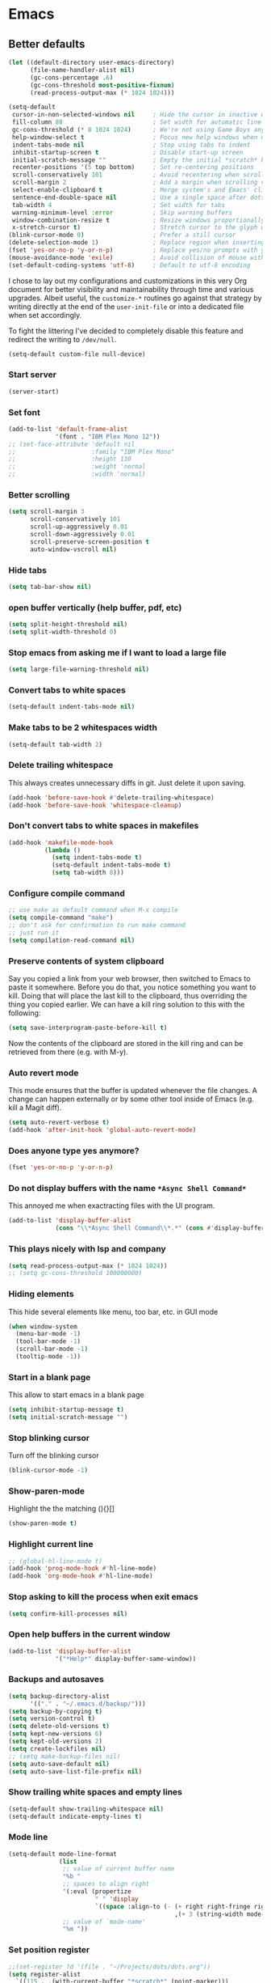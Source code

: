 * Emacs
:PROPERTIES:
:header-args: :tangle ~/.emacs.d/init.el
:END:

** Better defaults
#+begin_src emacs-lisp :tangle no
(let ((default-directory user-emacs-directory)
      (file-name-handler-alist nil)
      (gc-cons-percentage .6)
      (gc-cons-threshold most-positive-fixnum)
      (read-process-output-max (* 1024 1024)))
  
(setq-default
 cursor-in-non-selected-windows nil     ; Hide the cursor in inactive windows
 fill-column 80                         ; Set width for automatic line breaks
 gc-cons-threshold (* 8 1024 1024)      ; We're not using Game Boys anymore
 help-window-select t                   ; Focus new help windows when opened
 indent-tabs-mode nil                   ; Stop using tabs to indent
 inhibit-startup-screen t               ; Disable start-up screen
 initial-scratch-message ""             ; Empty the initial *scratch* buffer
 recenter-positions '(5 top bottom)     ; Set re-centering positions
 scroll-conservatively 101              ; Avoid recentering when scrolling far
 scroll-margin 2                        ; Add a margin when scrolling vertically
 select-enable-clipboard t              ; Merge system's and Emacs' clipboard
 sentence-end-double-space nil          ; Use a single space after dots
 tab-width 4                            ; Set width for tabs
 warning-minimum-level :error           ; Skip warning buffers
 window-combination-resize t            ; Resize windows proportionally
 x-stretch-cursor t)                    ; Stretch cursor to the glyph width
(blink-cursor-mode 0)                   ; Prefer a still cursor
(delete-selection-mode 1)               ; Replace region when inserting text
(fset 'yes-or-no-p 'y-or-n-p)           ; Replace yes/no prompts with y/n
(mouse-avoidance-mode 'exile)           ; Avoid collision of mouse with point
(set-default-coding-systems 'utf-8)     ; Default to utf-8 encoding
#+end_src

I chose to lay out my configurations and customizations in this very Org
document for better visibility and maintainability through time and various
upgrades. Albeit useful, the =customize-*= routines go against that strategy by
writing directly at the end of the =user-init-file= or into a dedicated file
when set accordingly.

To fight the littering I've decided to completely disable this feature and
redirect the writing to =/dev/null=.

#+BEGIN_SRC emacs-lisp :tangle no
(setq-default custom-file null-device)
#+END_SRC

*** Start server
#+begin_src emacs-lisp
(server-start)
#+end_src
*** Set font
#+begin_src emacs-lisp
(add-to-list 'default-frame-alist
             '(font . "IBM Plex Mono 12"))
;; (set-face-attribute 'default nil
;;                     :family "IBM Plex Mono"
;;                     :height 130
;;                     :weight 'normal
;;                     :width 'normal)
#+end_src

*** Better scrolling
#+begin_src emacs-lisp
(setq scroll-margin 3
      scroll-conservatively 101
      scroll-up-aggressively 0.01
      scroll-down-aggressively 0.01
      scroll-preserve-screen-position t
      auto-window-vscroll nil)
#+end_src

*** Hide tabs
#+begin_src emacs-lisp
(setq tab-bar-show nil)
#+end_src

*** open buffer vertically (help buffer, pdf, etc)
#+begin_src emacs-lisp
(setq split-height-threshold nil)
(setq split-width-threshold 0)
#+end_src

*** Stop emacs from asking me if I want to load a large file
#+begin_src emacs-lisp
(setq large-file-warning-threshold nil)
#+end_src

*** Convert tabs to white spaces
#+begin_src emacs-lisp
(setq-default indent-tabs-mode nil)
#+end_src
*** Make tabs to be 2 whitespaces width
#+begin_src emacs-lisp
(setq-default tab-width 2)
#+end_src

*** Delete trailing whitespace
This always creates unnecessary diffs in git. Just delete it upon saving.

#+begin_src emacs-lisp
(add-hook 'before-save-hook #'delete-trailing-whitespace)
(add-hook 'before-save-hook 'whitespace-cleanup)
#+end_src

*** Don't convert tabs to white spaces in makefiles
#+begin_src emacs-lisp
(add-hook 'makefile-mode-hook
          (lambda ()
            (setq indent-tabs-mode t)
            (setq-default indent-tabs-mode t)
            (setq tab-width 8)))
#+end_src
*** Configure compile command
#+begin_src emacs-lisp
;; use make as default command when M-x compile
(setq compile-command "make")
;; don't ask for confirmation to run make command
;; just run it
(setq compilation-read-command nil)
#+end_src

*** Preserve contents of system clipboard
Say you copied a link from your web browser, then switched to
Emacs to paste it somewhere. Before you do that, you notice
something you want to kill. Doing that will place the last kill to
the clipboard, thus overriding the thing you copied earlier. We
can have a kill ring solution to this with the following:

#+begin_src emacs-lisp
(setq save-interprogram-paste-before-kill t)
#+end_src

Now the contents of the clipboard are stored in the kill ring and can
be retrieved from there (e.g. with M-y).

*** Auto revert mode
This mode ensures that the buffer is updated whenever the file
changes. A change can happen externally or by some other tool
inside of Emacs (e.g. kill a Magit diff).

#+begin_src emacs-lisp
(setq auto-revert-verbose t)
(add-hook 'after-init-hook 'global-auto-revert-mode)
#+end_src

*** Does anyone type yes anymore?
#+begin_src emacs-lisp
(fset 'yes-or-no-p 'y-or-n-p)
#+end_src

*** Do not display buffers with the name ~*Async Shell Command*~
This annoyed me when exactracting files with the UI program.
#+begin_src emacs-lisp
(add-to-list 'display-buffer-alist
             (cons "\\*Async Shell Command\\*.*" (cons #'display-buffer-no-window nil)))
#+end_src

*** This plays nicely with lsp and company
#+begin_src emacs-lisp
(setq read-process-output-max (* 1024 1024))
;; (setq gc-cons-threshold 100000000)
#+end_src

*** Hiding elements
This hide several elements like menu, too bar, etc.
in GUI mode
#+begin_src emacs-lisp
(when window-system
  (menu-bar-mode -1)
  (tool-bar-mode -1)
  (scroll-bar-mode -1)
  (tooltip-mode -1))
#+end_src

*** Start in a blank page
This allow to start emacs in a blank page
#+begin_src emacs-lisp
(setq inhibit-startup-message t)
(setq initial-scratch-message "")
#+end_src

*** Stop blinking cursor
Turn off the blinking cursor
#+begin_src emacs-lisp
(blink-cursor-mode -1)
#+end_src

*** Show-paren-mode
Highlight the the matching (){}[]
#+begin_src emacs-lisp
(show-paren-mode t)
#+end_src

*** Highlight current line
#+begin_src emacs-lisp
;; (global-hl-line-mode t)
(add-hook 'prog-mode-hook #'hl-line-mode)
(add-hook 'org-mode-hook #'hl-line-mode)
#+end_src

*** Stop asking to kill the process when exit emacs
#+begin_src emacs-lisp
(setq confirm-kill-processes nil)
#+end_src

*** Open help buffers in the current window
#+begin_src emacs-lisp
(add-to-list 'display-buffer-alist
             '("*Help*" display-buffer-same-window))
#+end_src

*** Backups and autosaves
#+begin_src emacs-lisp
(setq backup-directory-alist
      '(("." . "~/.emacs.d/backup/")))
(setq backup-by-copying t)
(setq version-control t)
(setq delete-old-versions t)
(setq kept-new-versions 6)
(setq kept-old-versions 2)
(setq create-lockfiles nil)
;; (setq make-backup-files nil)
(setq auto-save-default nil)
(setq auto-save-list-file-prefix nil)
#+end_src

*** Show trailing white spaces and empty lines
#+begin_src emacs-lisp
(setq-default show-trailing-whitespace nil)
(setq-default indicate-empty-lines t)
#+end_src

*** Mode line
#+begin_src emacs-lisp :tangle no
(setq-default mode-line-format
              (list
               ;; value of current buffer name
               "%b "
               ;; spaces to align right
               '(:eval (propertize
                        " " 'display
                        `((space :align-to (- (+ right right-fringe right-margin)
                                              ,(+ 3 (string-width mode-name)))))))
               ;; value of `mode-name'
               "%m "))
#+end_src

*** Set position register
#+begin_src emacs-lisp
;;(set-register ?d '(file . "~/Projects/dots/dots.org"))
(setq register-alist
  `((115 . ,(with-current-buffer "*scratch*" (point-marker)))
    (109 . ,(with-current-buffer "*Messages*" (point-marker)))
    (114 file . "~/.emacs.d/notes")
    (100 file . "~/Projects/dots/dots.org")))
#+end_src

*** Prettify Symbols
#+begin_src emacs-lisp
(global-prettify-symbols-mode 1)
(defun add-pretty-lambda ()
  "Make some word or string show as pretty Unicode symbols.  See https://unicodelookup.com for more."
  (setq prettify-symbols-alist
        '(
          ("lambda" . 955)
          ("delta" . 120517)
          ("epsilon" . 120518)
          ("->" . 8594)
          ("<=" . 8804)
          (">=" . 8805)
          )))
(add-hook 'prog-mode-hook 'add-pretty-lambda)
(add-hook 'org-mode-hook 'add-pretty-lambda)
#+end_src

*** Set env variables
#+begin_src emacs-lisp
(setq myHome (getenv "HOME"))
(setenv "LD_LIBRARY_PATH" (format "%s/bin/gcc-10.2.0/lib;%s/bin/gcc-10.2.0/lib64" myHome myHome))
;;(setenv "LD_LIBRARY_PATH" (format "%s/bin/clang/lib" myHome))
#+end_src

** Packages
*** straight.el
#+begin_src emacs-lisp
(defvar bootstrap-version)
;;(setq straight-repository-branch "develop")
(let ((bootstrap-file
       (expand-file-name "straight/repos/straight.el/bootstrap.el" user-emacs-directory))
      (bootstrap-version 5))
  (unless (file-exists-p bootstrap-file)
    (with-current-buffer
        (url-retrieve-synchronously
         "https://raw.githubusercontent.com/raxod502/straight.el/develop/install.el"
         'silent 'inhibit-cookies)
      (goto-char (point-max))
      (eval-print-last-sexp)))
  (load bootstrap-file nil 'nomessage))

(setq straight-use-package-by-default t)
#+end_src

*** use-package
#+begin_src emacs-lisp
(straight-use-package 'use-package)
;;(setq use-package-verbose t)
#+end_src

*** exec-path-from-shell
#+begin_src emacs-lisp
(use-package exec-path-from-shell
  :config
  (exec-path-from-shell-copy-env "LD_LIBRARY_PATH")
  (when (daemonp)
  (exec-path-from-shell-initialize)))
#+end_src

*** all-the-icons
#+begin_src emacs-lisp
(use-package all-the-icons)
#+end_src

*** doom-modeline
#+begin_src emacs-lisp
(use-package doom-modeline
  :hook (after-init . doom-modeline-mode)
  :custom
  (doom-modeline-modal-icon nil)
  (doom-modeline-lsp t)
  (doom-modeline-buffer-state-icon t)
  (doom-modeline-major-mode-icon nil)
  (doom-modeline-buffer-file-name-style 'file-name)
  ;; Whether display buffer encoding.
  (doom-modeline-buffer-encoding nil)
  (doom-modeline-icon (display-graphic-p)))
#+end_src

*** doom themes
#+begin_src emacs-lisp
(use-package doom-themes
  :custom
  (doom-themes-enable-bold t)    ; if nil, bold is universally disabled
  (doom-themes-enable-italic t)  ; if nil, italics is universally disabled
  (doom-themes-treemacs-theme "doom-colors") ; use the colorful treemacs theme
  :config
  ;; Load the theme (doom-one, doom-molokai, etc); keep in mind that each theme
  ;; may have their own settings.
  (load-theme 'doom-one t)
  ;; (load-theme 'doom-solarized-dark t)

  ;; Enable flashing mode-line on errors
  (doom-themes-visual-bell-config)

  ;; or for treemacs users
  (doom-themes-treemacs-config)

  ;; Corrects (and improves) org-mode's native fontification.
  (doom-themes-org-config))
#+end_src

*** general.el
#+begin_src emacs-lisp
(use-package general
  :config
  (general-evil-setup))
#+end_src

*** org-mode
#+begin_src emacs-lisp
(use-package org
  :custom
  (org-startup-folded t)
  ;; (org-hide-emphasis-markers t)
  (org-agenda-files '("~/org/tasks.org"))
  ;; to be able to use #+attr_org: :width
  (org-image-actual-width nil)
  (org-startup-with-inline-images t)
  ;; inline latex like $y=mx+c$ will appear in a different colour in
  ;; an org-mode file to help it stand out
  (org-highlight-latex-and-related '(latex))
  (org-ellipsis "…")
  ;; syntax highlight
  (org-src-fontify-natively t)
  (org-src-tab-acts-natively t)
  (org-src-window-setup 'current-window)
  (org-edit-src-content-indentation 0)
  (org-src-preserve-indentation nil)
  (org-imenu-depth 7)
  ;; Don't ask for confirm when evaluating a source block
  (org-confirm-babel-evaluate nil)
  ;; RETURN will follow links in org-mode files
  (org-return-follows-link  t)

  :config
  ;; Font size control of LateX previews in Org files
  (setq org-format-latex-options (plist-put org-format-latex-options :scale 1.5))

  ;; https://emacs.stackexchange.com/questions/29902/more-detailed-description-of-how-to-set-up-org-file-apps-for-orgmode-9-0
  ;; how to open attach files in an org file
  (setq org-file-apps
        '(("\\.docx\\'" . default)
          ("\\.mm\\'" . default)
          ("\\.pdf::\\([0-9]+\\)?\\'" . "zathura %s -P %1")
          ("\\.x?html?\\'" . default)
          ("\\.pdf\\'" . "zathura \"%s\"")
          (auto-mode . emacs)))
  ;; open org-links with a specific program.
  ;; in this case open pdf files with zathura
  ;; (add-hook 'org-mode-hook
  ;;           '(lambda ()
  ;;              (setq org-file-apps
  ;;                    '((auto-mode . emacs)
  ;;                      ("\\.pdf::\\([0-9]+\\)?\\'" . "zathura %s -P %1")
  ;;                      ("\\.pdf\\'" . "zathura %s")
  ;;                      (directory . emacs)))))

  (add-hook 'org-mode-hook (lambda () (setq fill-column 80)))
  ;; This break the line but only when editing
  (add-hook 'org-mode-hook 'auto-fill-mode)
  ;; Visualy break the line of the frame size
  (add-hook 'org-mode-hook 'visual-line-mode)

  ;; puts the cursor in the right position
  ;; when hitting enter
  (add-hook 'org-mode-hook 'org-indent-mode)
  (add-hook 'org-babel-after-execute-hook 'org-redisplay-inline-images)
  (org-babel-do-load-languages
   'org-babel-load-languages
   '((dot . t)
     (js . t)
     (latex . t)
     (calc . t)
     (shell . t)
     (sql . t)
     (lisp . t)
     (C . t)
     (python . t)
     (emacs-lisp . t)))
  :general
  (:states '(normal insert emacs)
           :keymaps 'org-mode-map
           "M-l" 'org-metaright
           "M-h" 'org-metaleft)
  (:prefix ","
           :states 'normal
           :keymaps 'org-mode-map
           "t" 'ram/org-set-tags
           "n" 'org-toggle-narrow-to-subtree))
#+end_src

#+RESULTS:

*** evil
#+begin_src emacs-lisp
(use-package evil
  :hook (after-init . evil-mode)
  :custom
  (evil-undo-system 'undo-redo)
  ;; change the color of the cursor
  (evil-normal-state-cursor '("gray" box))
  (evil-visual-state-cursor '("orange" box))
  (evil-insert-state-cursor '("dodger blue" bar))
  (evil-replace-state-cursor '("red" bar))
  ;; use emacs bindings in insert-mode
  (evil-disable-insert-state-bindings t)
  (evil-want-keybinding nil)
  :config
  (evil-set-initial-state 'dired-mode 'normal)
  (evil-set-initial-state 'wdired-mode 'normal)
  (evil-set-initial-state 'org-mode 'normal)
  (evil-set-initial-state 'vterm-mode 'insert)
  (evil-set-initial-state 'prog-mode 'normal)
  (evil-set-initial-state 'ebib-index-mode 'emacs)
  (evil-set-initial-state 'org-fc-dashboard-mode 'emacs)
  (evil-set-initial-state 'org-fc-flip-mode 'emacs)
  (evil-set-initial-state 'org-fc-rate-mode 'emacs)
  (evil-set-initial-state 'Info-mode 'emacs)
  (evil-set-initial-state 'org-fc-review-rate-mode 'emacs)
  (evil-set-initial-state 'org-fc-review-flip 'emacs)
  (evil-set-initial-state 'calibredb-search-mode 'emacs)
  (evil-set-initial-state 'exwm-mode 'emacs)
  (evil-set-initial-state 'rg-mode 'emacs)
  ;; (evil-set-initial-state 'nov-mode 'emacs)
  (evil-set-initial-state 'image-mode 'emacs)
  (evil-set-initial-state 'eshell-mode 'normal)
  (evil-set-initial-state 'pdf-view-mode 'emacs)
  (evil-set-initial-state 'pdf-annot-list-mode 'emacs)
  (evil-set-initial-state 'pdf-outline-buffer-mode 'emacs)
  ;;(evil-mode 1)
  :general
  (:states '(emacs normal insert visual)
           "C-<tab>" 'tab-next
           "C-c t" 'tab-new
           "M-k" 'ram/backward-kill-line)
  (:states '(normal motion)
           "C-=" 'evil-scroll-up
           "j" 'evil-next-visual-line
           "k" 'evil-previous-visual-line
           "m" 'point-to-register
           "'" 'jump-to-register
           ;; swap ; and :
           ";" 'evil-ex
           ":" 'evil-repeat-find-char
           "gp" 'ram/evil-select-pasted
           "C-<tab>" 'tab-next)
  (:states '(normal visual)
           "ge" 'evil-last-non-blank
           "ga" 'evil-first-non-blank)
  (:states 'normal
           :prefix ","
           "q" 'mode-line-other-buffer)

  (:prefix "z"
           :states 'insert
           "o" 'insert-parentheses
           "p" (lambda() (interactive) (insert ")"))
           "a" (lambda() (interactive) (insert "&"))
           "s" (lambda() (interactive) (insert "*"))
           "g" (lambda() (interactive) (insert "#"))
           "z" (lambda() (interactive) (insert "z"))
           "q" (lambda() (interactive) (insert "@"))
           "t" (lambda() (interactive) (insert "|"))
           "r" (lambda() (interactive) (insert "\\"))
           "i" (lambda() (interactive) (insert "="))
           "\'" (lambda() (interactive) (insert "`"))
           "h" (lambda() (interactive) (insert "~"))
           "m" (lambda() (interactive) (insert "+"))
           "," (lambda() (interactive) (insert "-"))
           "u" (lambda() (interactive) (insert "_"))
           "e" (lambda() (interactive) (insert "^"))
           "w" (lambda() (interactive) (insert "%"))
           "x" (lambda() (interactive) (insert "$")))
  (:prefix "z"
           :keymaps 'minibuffer-local-map
           "o" 'insert-parentheses
           "p" (lambda() (interactive) (insert ")"))
           "a" (lambda() (interactive) (insert "&"))
           "s" (lambda() (interactive) (insert "*"))
           "g" (lambda() (interactive) (insert "#"))
           "z" (lambda() (interactive) (insert "z"))
           "q" (lambda() (interactive) (insert "@"))
           "t" (lambda() (interactive) (insert "|"))
           "r" (lambda() (interactive) (insert "\\"))
           "i" (lambda() (interactive) (insert "="))
           "\'" (lambda() (interactive) (insert "`"))
           "h" (lambda() (interactive) (insert "~"))
           "m" (lambda() (interactive) (insert "+"))
           "," (lambda() (interactive) (insert "-"))
           "u" (lambda() (interactive) (insert "_"))
           "e" (lambda() (interactive) (insert "^"))
           "w" (lambda() (interactive) (insert "%"))
           "x" (lambda() (interactive) (insert "$"))
           ))
#+end_src

*** evil-commentary
#+begin_src emacs-lisp
(use-package evil-commentary
  :after evil)
#+end_src

*** evil-surround
#+begin_src emacs-lisp
(use-package evil-surround
  :after evil
  :config
  (setq-default evil-surround-pairs-alist
                (append '((?p . ("(" . ")"))
                          (?s . ("*" . "*"))
                          (?w . ("%" . "%"))
                          (?x . ("$" . "$"))
                          (?q . ("@" . "@")))
                        evil-surround-pairs-alist))
  (global-evil-surround-mode 1))
#+end_src

*** dired
#+begin_src emacs-lisp
(use-package dired
  ;;:commands (dired dired-jump)
  :straight (:type built-in)
  :hook ((dired-mode . hl-line-mode)
         (dired-mode . dired-hide-details-mode))
  :custom
  (dired-recursive-copies 'always)
  (dired-recursive-deletes 'always)
  (dired-dwim-target t) ;;use to copy to the next buffer visible
  ;; Auto refresh Dired, but be quiet about it
  (global-auto-revert-non-file-buffers t)
  (auto-revert-verbose nil)
  (image-dired-external-viewer (executable-find "sxiv"))
  :config
  ;; Enable global auto-revert
  (global-auto-revert-mode t)
  ;; Reuse same dired buffer, to prevent numerous buffers while navigating in dired
  (put 'dired-find-alternate-file 'disabled nil)

  (setq dired-listing-switches "-Bhl --group-directories-first -v")
  (set-face-attribute 'dired-header nil
                      :foreground "#282c34"
                      :weight 'bold)

  (defcustom list-of-dired-switches
    '(("-Bhl --group-directories-first -v" . "")
      ("-ahl -v --group-directories-first -v" . "everything")
      ;; ("-BhlAL --group-directories-first -v" . "no . & ..")
      )
    "List of ls switches (together with a name to display in the mode-line) for dired to cycle among.")


  (defun cycle-dired-switches ()
    "Cycle through the list `list-of-dired-switches' of switches for ls"
    (interactive)
    (setq list-of-dired-switches
          (append (cdr list-of-dired-switches)
                  (list (car list-of-dired-switches))))
    (dired-sort-other (caar list-of-dired-switches))
    (setq mode-name (concat "Dired " (cdar list-of-dired-switches)))
    (force-mode-line-update))

  ;; remove buffers before delete the file
  (defun ram/dired-kill-before-delete (file &rest rest)
    (when-let ((buf (get-file-buffer file)))
      (kill-buffer buf)))

  (advice-add 'dired-delete-file :before 'ram/dired-kill-before-delete)

  :general
  (:states 'normal
           :prefix ","
           "d" (lambda() (interactive) (dired default-directory)))
  (:states '(normal insert emacs)
           "s-d" (lambda() (interactive) (dired default-directory)))
  (:states 'normal
           :keymaps 'dired-mode-map
           "TAB" 'other-window
           "j" 'dired-next-line
           "k" 'dired-previous-line
           "l" 'ram/dired-open
           "h" 'dired-up-directory
           "yy" 'dired-do-copy
           "yn" 'dired-copy-filename-as-kill
           "yp" (lambda() (interactive) (dired-copy-filename-as-kill 0))
           "gk" (lambda() (interactive) (dired "~/Documents"))
           "gn" (lambda() (interactive) (dired "~/Documents/notes"))
           "gd" (lambda() (interactive) (dired "~/Downloads"))
           "gp" (lambda() (interactive) (dired "~/Projects"))
           "ge" (lambda() (interactive) (dired "~/.emacs.d"))
           "gc" (lambda() (interactive) (dired "~/.config"))
           "gs" (lambda() (interactive) (dired "~/bin/scripts"))
           "gy" (lambda() (interactive) (dired "~/Projects/playground"))
           "gb" (lambda() (interactive) (dired "~/bin"))
           "gm" (lambda() (interactive) (dired "/media"))
           "gh" (lambda() (interactive) (dired "~"))
           "m" 'dired-mark
           "u" 'dired-unmark
           "t" 'dired-toggle-marks
           "cw" 'dired-do-rename
           "r" 'revert-buffer
           "nd" 'dired-create-directory
           "nf" 'dired-create-empty-file
           "s" 'dired-do-async-shell-command
           "q" 'quit-window
           "w" 'dired-toggle-read-only
           "W" 'wdired-finish-edit
           "x" 'dired-do-compress
           "za" 'cycle-dired-switches
           "zd" 'dired-hide-details-mode
           "M" 'point-to-register
           "'" 'jump-to-register
           "fz" 'dired-narrow-fuzzy
           "fe" 'dired-filter-by-extension
           "fc" 'dired-filter-pop-all
           "ff" 'dired-narrow-regexp
           "d" 'dired-hide-details-mode
           "i" 'image-dired-show-all-from-dir
           "I" (lambda() (interactive) (find-file (dired-get-filename)))
           "D" 'dired-do-delete)
  (:states 'normal
           :keymaps 'image-dired-thumbnail-mode-map
           "l" 'image-dired-forward-image
           "h" 'image-dired-backward-image
           "k" 'image-dired-previous-line
           "j" 'image-dired-next-line
           "m" 'image-dired-toggle-mark-thumb-original-file
           "s" 'image-dired-display-thumbnail-original-image
           "TAB" 'image-dired-jump-original-dired-buffer
           "q" 'quit-window
           "SPC" 'image-dired-thumbnail-display-external)
  (:states 'normal
           :keymaps 'image-dired-display-image-mode-map
           "TAB" 'image-dired-jump-original-dired-buffer
           "q" 'quit-window))
#+end_src

*** dired-hacks-utils
#+begin_src emacs-lisp
(use-package dired-hacks-utils
  :after dired)
#+end_src

*** dired-narrow
#+begin_src emacs-lisp
(use-package dired-narrow
  :after dired)
#+end_src

*** dired-filter
#+begin_src emacs-lisp
(use-package dired-filter
  :after dired)
#+end_src

*** dired-avfs
#+begin_src emacs-lisp
(use-package dired-avfs
  :after dired)
#+end_src

*** selectrum
#+begin_src emacs-lisp
(use-package selectrum
  :straight (selectrum :host github :repo "raxod502/selectrum")
  :config

(setq selectrum-prescient-enable-filtering nil)

(setq orderless-skip-highlighting (lambda () selectrum-is-active))

;; Completing variable names from `M-:`
(setq enable-recursive-minibuffers t)

(setq selectrum-refine-candidates-function #'orderless-filter)
(setq selectrum-highlight-candidates-function #'orderless-highlight-matches)
(selectrum-mode +1))

(use-package selectrum-prescient
  :after selectrum
  :straight (selectrum-prescient :host github :repo "raxod502/prescient.el"
                                 :files ("selectrum-prescient.el"))
  :config
  (selectrum-prescient-mode +1)
  ;; to save your command history on disk, so the sorting gets more
  ;; intelligent over time
  (prescient-persist-mode +1))
#+end_src

*** orderless
#+begin_src emacs-lisp
(use-package orderless
  :init (icomplete-mode) ; optional but recommended!
  :custom
  (completion-styles '(orderless)))
#+end_src

*** consult
#+begin_src emacs-lisp
(use-package consult
  :straight (consult :type git
                     :host github
                     :repo "minad/consult")
  :general
  (:states '(normal insert emacs)
           "M-y" 'consult-yank-pop
           "C-x b" 'consult-buffer
           "C-c o" 'consult-outline))
#+end_src

*** marginalia
#+begin_src emacs-lisp
;; Enable richer annotations using the Marginalia package
(use-package marginalia
  :after consult
  :bind (:map minibuffer-local-map
              ("C-M-a" . marginalia-cycle)
         ;; When using the Embark package, you can bind `marginalia-cycle' as an Embark action!
         ;;:map embark-general-map
         ;;     ("A" . marginalia-cycle)
        )

  ;; The :init configuration is always executed (Not lazy!)
  :init

  ;; Must be in the :init section of use-package such that the mode gets
  ;; enabled right away. Note that this forces loading the package.
  (marginalia-mode)

  ;; When using Selectrum, ensure that Selectrum is refreshed when cycling annotations.
  (advice-add #'marginalia-cycle :after
              (lambda () (when (bound-and-true-p selectrum-mode) (selectrum-exhibit))))

  ;; Prefer richer, more heavy, annotations over the lighter default variant.
  ;; E.g. M-x will show the documentation string additional to the keybinding.
  ;; By default only the keybinding is shown as annotation.
  ;; Note that there is the command `marginalia-cycle' to
  ;; switch between the annotators.
  (setq marginalia-annotators '(marginalia-annotators-heavy marginalia-annotators-light nil)))
#+end_src

*** embark
#+begin_src emacs-lisp
(use-package embark
  :after consult
  :bind
  ("C-S-a" . embark-act)               ; pick some comfortable binding
  :config
  ;; For Selectrum users:
  (defun current-candidate+category ()
    (when selectrum-active-p
      (cons (selectrum--get-meta 'category)
            (selectrum-get-current-candidate))))

  (add-hook 'embark-target-finders #'current-candidate+category)

  (defun current-candidates+category ()
    (when selectrum-active-p
      (cons (selectrum--get-meta 'category)
            (selectrum-get-current-candidates
             ;; Pass relative file names for dired.
             minibuffer-completing-file-name))))

  (add-hook 'embark-candidate-collectors #'current-candidates+category)

  ;; No unnecessary computation delay after injection.
  (add-hook 'embark-setup-hook 'selectrum-set-selected-candidate))
#+end_src

*** consult-projectile
#+begin_src emacs-lisp
(use-package consult-projectile
  :straight (consult-projectile
             :type git
             :host gitlab
             :repo "OlMon/consult-projectile"
             :branch "master")
  :after (consult projectile))
#+end_src

*** vterm
Install cmake to be able to install vterm
#+begin_src emacs-lisp
(use-package vterm
  :defer 5
  :config
  (defun evil-collection-vterm-escape-stay ()
    "Go back to normal state but don't move
cursor backwards. Moving cursor backwards is the default vim behavior but it is
not appropriate in some cases like terminals."
    (setq-local evil-move-cursor-back nil))

  (add-hook 'vterm-mode-hook #'evil-collection-vterm-escape-stay)

  :general
  (:states 'insert
           :keymaps 'vterm-mode-map
           "C-r" 'vterm-send-C-r))
#+end_src

*** vterm-toggle
#+begin_src emacs-lisp
(use-package vterm-toggle
  :after vterm
  :init
  ;; Toggle and change directory to current working directory vterm
  (defun ram/toggle-vterm ()
    (interactive)
    (vterm-toggle)
    (vterm-toggle-insert-cd)
    (delete-other-windows))
  :general
  (:states '(emacs normal insert visual)
           "M-`" 'ram/toggle-vterm))
#+end_src

*** company
#+begin_src emacs-lisp
(use-package company
  ;;:hook
  ;;(after-init . global-company-mode)
  :custom
  (company-idle-delay 0)
  :config
  (setq company-capf t)
  (push 'company-capf company-backends)
  (global-company-mode t))
#+end_src

*** projectile
#+begin_src emacs-lisp
(use-package projectile
  :custom
  (projectile-completion-system 'default)
  (projectile-create-missing-test-files t)
  :config
  (projectile-mode +1)
  (add-to-list 'projectile-project-root-files-bottom-up "pubspec.yaml")

  (projectile-register-project-type 'dart '("pubspec.yaml")
                                    :test "pub run test"
                                    :configure 'ram/projectile-run-project
                                    :run "webdev serve"
                                    :test-suffix "_test.dart")

  :general
  (:states '(normal insert emacs motion)
           "<f7>" 'projectile-configure-project)
  (:prefix "C-c p"
           :states '(normal insert emacs motion)
           "f" 'projectile-find-file
           "d" 'projectile-dired
           "r" 'projectile-run-project
           "c" 'projectile-compile-project
           "t" 'projectile-test-project
           "g" 'projectile-ripgrep
           "p" 'projectile-switch-project
           "b" 'projectile-switch-to-buffer
           "v" 'projectile-run-vterm))
#+end_src

*** ansi-color
This fix the problem with the compilation buffer.
The poblem was that when doing projectile-test-project
the compilation buffer add many characters making it
difficult to read.
#+begin_src emacs-lisp
(use-package ansi-color
  :init
  ;; (defun my-colorize-compilation-buffer ()
  ;;   (when (eq major-mode 'compilation-mode)
  ;;     (ansi-color-apply-on-region compilation-filter-start (point))))
  (defun my-colorize-compilation-buffer ()
  (toggle-read-only)
  (ansi-color-apply-on-region (point-min) (point-max))
  (toggle-read-only))
  ;; (defun my-colorize-compilation-buffer ()
  ;;   (when (eq major-mode 'compilation-mode)
  ;;     (ansi-color-apply-on-region compilation-filter-start (point-max))))
  :hook (compilation-filter . my-colorize-compilation-buffer)
  :config
    (add-hook 'compilation-filter-hook 'ansi-color-for-comint-mode-on))
#+end_src

*** magit
#+begin_src emacs-lisp
(use-package magit
  :custom
  ;; When maintaining a number of projects, it sometimes is necessary
  ;; to produce a full list of them with their corresponding Magit
  ;; status. That way you can determine very quickly which repositories
  ;; need to be examined further. (magit-list-repositories)
  (magit-repository-directories
   '(("~/Projects" . 1)))
  :general
    (:states 'normal
           :prefix ","
           "s" 'magit-status))
#+end_src

*** evil-magit
#+begin_src emacs-lisp
(use-package evil-magit
  :after (magit))
#+end_src

*** forge
#+begin_src emacs-lisp
(use-package forge
  :after magit)
#+end_src

*** git-timemachine
#+begin_src emacs-lisp
(use-package git-timemachine
  :general
  (:states 'normal
           :keymaps 'git-timemachine-mode-map
           "p" 'git-timemachine-show-previous-revision
           "n" 'git-timemachine-show-next-revision
           "g" 'git-timemachine-show-nth-revision
           "t" 'git-timemachine-show-revision-fuzzy
           "q" 'git-timemachine-quit
           "w" 'git-timemachine-kill-abbreviated-revision
           "W" 'git-timemachine-kill-revision
           "b" 'git-timemachine-blame
           "c" 'git-timemachine-show-commit
           "?" 'git-timemachine-help))
#+end_src

*** git-link
#+begin_src emacs-lisp
(use-package git-link)
#+end_src

*** yaml-mode
#+begin_src emacs-lisp
(use-package yaml-mode
  :mode ("\\.yaml\\'")
  :hook (yaml-mode . lsp-deferred))
#+end_src

*** prog-mode
#+begin_src emacs-lisp
(use-package prog-mode
  :straight (:type built-in)
  :general
  (:states 'normal
         :keymaps 'prog-mode-map
         "TAB" 'company-indent-or-complete-common
         "<f6>" 'async-shell-command
         "gc" 'evil-commentary
         "gb" 'evil-jump-backward))
#+end_src

*** c-mode and c++-mode
#+begin_src emacs-lisp
(use-package cc-mode
  :straight (:type built-in)
  ;; :mode ("\\.c\\'" "\\.h\\'" "\\.cpp\\'" "\\.cc\\'" "\\.cxx\\'" "\\.mxx\\'")
   :init
   (add-to-list 'auto-mode-alist '("\\.cppm\\'" . c++-mode))
   (add-to-list 'auto-mode-alist '("\\.cxx\\'" . c++-mode))
   (add-to-list 'auto-mode-alist '("\\.mxx\\'" . c++-mode))
  :general
  (:states '(normal insert)
           "C-;" 'ram/insertSemicolon)
  (:states '(emacs normal insert visual)
           :keymaps 'c-mode-map
           "<f5>" (lambda()
                     (interactive)
                     (async-shell-command
                      (concat "gcc " (buffer-file-name) " && ./a.out") "*c output*")))
  (:states '(emacs normal insert visual)
           :keymaps 'c++-mode-map
           "<f5>" (lambda()
                     (interactive)
                     (async-shell-command
                      (concat "g++ "
                              (shell-quote-argument (buffer-name))
                              " --std=c++2a -lfmt -g && ./a.out")
                      "*c output*"))))
#+end_src

*** js-mode
The actual problem is that you passed the wrong library name to use-package. You
used js-mode, but there is no js-mode.el on the load-path. The filename is
js.el, thus you should pass js to use-package.  This is independent of
straight.el.
#+begin_src emacs-lisp
(use-package js
  :config
  (add-hook 'js-mode-hook (lambda () (setq js-indent-level 2
                                      tab-width 2)))
  (general-define-key
   :states '(emacs normal insert visual)
   :keymaps 'js-mode-map
   "<f5>" (lambda()
             (interactive)
             (async-shell-command
              (concat "node " (buffer-file-name)) "*javascript output*"))
   "C-;" 'ram/insertSemicolon))
#+end_src

*** python-mode
#+begin_src emacs-lisp
;; The package is "python" but the mode is "python-mode":
(use-package python
  :straight (:type built-in)
  :mode ("\\.py\\'" . python-mode)
  :interpreter ("python" . python-mode)
  :config
  (general-define-key
   :states 'normal
   :keymaps 'python-mode-map
   "<f5>" (lambda()
             (interactive)
             (async-shell-command
              (concat "python " (buffer-file-name)) "*python output*"))))

#+end_src

*** pyvenv
#+begin_src emacs-lisp
(use-package pyenv-mode
  :init
  (add-to-list 'exec-path "~/bin/pyenv/shims")
  (setq pyenv-installation-dir "~/bin/pyenv")
  :config
  (pyenv-mode))
#+end_src

*** lisp-interaction-mode
#+begin_src emacs-lisp
(use-package elisp-mode
  :straight nil
  :general
  (:states 'normal
           :keymaps 'lisp-interaction-mode-map
           "gr" 'eval-defun))
#+end_src

*** go-mode
#+begin_src emacs-lisp
(use-package go-mode
  :mode "\\.go\\'"
  :general
  (:states 'normal
           :keymaps 'go-mode-map
           "<f5>" (lambda()
                     (interactive)
                     (async-shell-command
                      (concat "go run " (buffer-file-name)) "*go output*"))))
#+end_src

*** json-mode
#+begin_src emacs-lisp
(use-package json-mode
  :mode "\\.json\\'")
#+end_src

*** dart-mode
#+begin_src emacs-lisp
(use-package dart-mode
  :general
  (:states '(emacs normal insert visual)
  :keymaps 'dart-mode-map
  "<f5>" (lambda()
            (interactive)
            (async-shell-command
             (concat "dart --enable-experiment=non-nullable " (buffer-file-name)) "*dart output*"))
  "C-;" 'ram/insertSemicolon))
#+end_src

*** haskell-mode
#+begin_src emacs-lisp
(use-package haskell-mode
  :mode ("\\.hs\\'"))
#+end_src

*** typescript-mode
#+begin_src emacs-lisp
(use-package typescript-mode
  :mode ("\\.ts\\'"))
#+end_src

*** sly (common-lisp)
#+begin_src emacs-lisp
(use-package sly
  :straight (sly :type git :host github :repo "joaotavora/sly")
  :custom (inferior-lisp-program "~/bin/sbcl/bin/sbcl")
  :config
  ;; (add-hook 'sly-mode-hook
  ;;           (lambda ()
  ;;             (unless (sly-connected-p)
  ;;               (save-excursion (sly)))))
  :general
  (:states 'normal
           :keymaps 'sly-mode-map
           "K" 'sly-documentation-lookup
           "g i" 'sly-autodoc-manually
           "g d" 'sly-edit-definition))
#+end_src

*** geiser (guile)
#+begin_src emacs-lisp
(use-package geiser
  :straight (geiser :type git :host gitlab :repo "emacs-geiser/geiser"))

(use-package geiser-guile
  :straight (geiser-guile :type git :host gitlab :repo "emacs-geiser/guile")
  :after geiser)
#+end_src

*** lsp-mode
#+begin_src emacs-lisp
(use-package lsp-mode
  :straight (lsp-mode :type git :host github :repo "emacs-lsp/lsp-mode")
  :hook
  ((go-mode . lsp-deferred)
   (python-mode . lsp-deferred)
   (js-mode . lsp-deferred)
   (c++-mode . lsp-deferred)
   (c-mode . lsp-deferred)
   (before-save . lsp-format-buffer)
   (before-save . lsp-organize-imports))
  :custom
  (lsp-auto-guess-root t)                ;; auto guess root
  ;; disable showing documentation in the minibuffer
  ;; (lsp-eldoc-hook t)
  ;; (lsp-signature-auto-activate nil)
  ;; (lsp-signature-doc-lines 1)
  ;; (lsp-signature-render-documentation nil)
  (lsp-gopls-complete-unimported t)
  (lsp-prefer-capf t)                    ;; using `company-capf' by default
  (lsp-signature-auto-activate nil)
  (lsp-lens-enable nil)
  (lsp-ui-doc-enable nil)
  (lsp-semantic-highlighting 'immediate)
  (lsp-clients-clangd-args '("--header-insertion-decorators=0" "-j=4" "-background-index" "-log=error" "--clang-tidy"))
  :init
  ;; https://twitter.com/yonchovski/status/1384899744670093315
  (setq lsp-use-plists t)
  :general
  (:states 'normal
         :keymaps 'lsp-mode-map
         "<f9>" 'lsp-ui-imenu
         "gd" 'lsp-find-definition
         "gp" 'lsp-ui-peek-find-references
         "K" 'lsp-ui-doc-mode))
#+end_src

*** lsp-ui
#+begin_src emacs-lisp
(use-package lsp-ui
  :hook (lsp-mode . lsp-ui-mode)
  :custom
  ;; (lsp-ui-doc-header t)
  (lsp-ui-doc-include-signature t)
  (lsp-ui-doc-position 'bottom) ;; top, bottom, or at-point
  ;; (lsp-ui-doc-max-width 120)
  ;; (lsp-ui-doc-max-height 30)
  ;; (lsp-ui-doc-use-childframe t)
  ;; (lsp-ui-doc-use-webkit t)
  ;; (lsp-ui-doc-enable t)
  (lsp-ui-sideline-enable nil)
  (lsp-ui-sideline-show-code-actions nil)
  (lsp-ui-sideline-show-symbol t)
  (lsp-ui-sideline-show-hover t)
  (lsp-ui-sideline-show-diagnostics nil)
  ;; lsp-ui-imenu
  (lsp-ui-imenu-enable t)
  (lsp-ui-imenu-kind-position 'top))
#+end_src

*** lsp-dart
#+begin_src emacs-lisp
(use-package lsp-dart
  :straight (lsp-dart :type git :host github :repo "emacs-lsp/lsp-dart")
  :custom
  (lsp-dart-sdk-dir "~/bin/flutter/bin/cache/dart-sdk")
  :hook (dart-mode . lsp-deferred))
#+end_src

*** lsp-pyright
#+begin_src emacs-lisp
(use-package lsp-pyright
  :after lsp
  :straight (lsp-pyright :type git :host github :repo "emacs-lsp/lsp-pyright")
  :hook (python-mode . (lambda ()
                          (require 'lsp-pyright)
                          (lsp))))  ; or lsp-deferred
#+end_src

*** treemacs
#+begin_src emacs-lisp
(use-package treemacs)
#+end_src

*** lsp-treemacs
#+begin_src emacs-lisp
(use-package lsp-treemacs
  :after (lsp-mode treemacs)
  :config
  (lsp-treemacs-sync-mode 1))
#+end_src

*** consult-lsp
#+begin_src emacs-lisp
(use-package consult-lsp
  :straight (consult-lsp :type git :host github :repo "gagbo/consult-lsp")
  :after (consult lsp-mode selectrum))
#+end_src

*** dap-mode
#+begin_src emacs-lisp
(use-package dap-mode
  :config
  (setq dap-auto-configure-features '(sessions locals controls tooltip))
  (require 'dap-cpptools)
  (require 'dap-gdb-lldb)
  (require 'dap-lldb)
  (require 'dap-python)
  (require 'dap-chrome)
  (setq dap-print-io t)
  :bind
  (:map dap-mode-map
        (("<f12>" . dap-debug)
         ("<f8>" . dap-continue)
         ("<f9>" . dap-next)
         ("<M-f11>" . dap-step-in)
         ("C-M-<f11>" . dap-step-out)
         ("<f7>" . dap-breakpoint-toggle))))
#+end_src

*** flycheck
#+begin_src emacs-lisp
(use-package flycheck
  :hook
  ((go-mode . flycheck-mode)
   (python-mode . flycheck-mode)
   (dart-mode . flycheck-mode)
   (js-mode . flycheck-mode))
  :custom
  (lsp-prefer-flymake nil))
#+end_src

*** aggressive-indent
#+begin_src emacs-lisp
(use-package aggressive-indent
  :hook
  ((web-mode . aggressive-indent-mode)
   (json-mode . aggressive-indent-mode)
   (lisp-mode . aggressive-indent-mode)
   (emacs-lisp-mode . aggressive-indent-mode)))
#+end_src

*** avy
Search for character
#+begin_src emacs-lisp
(use-package avy
  :general
    (:states '(normal motion)
             "f" 'avy-goto-char-2))
#+end_src

*** smartparens
#+begin_src emacs-lisp
(use-package smartparens
  :config
  (require 'smartparens-config)

  (with-eval-after-load 'smartparens
    (sp-with-modes
        '(c++-mode dart-mode go-mode js-mode)
      (sp-local-pair "{" nil :post-handlers '(:add ("||\n[i]" "RET")))))

  (with-eval-after-load 'smartparens
    (sp-with-modes
        '(c++-mode dart-mode go-mode js-mode)
      (sp-local-pair "(" nil :post-handlers '(:add ("||\n[i]" "RET")))))

  (sp-local-pair '(sly-mrepl-mode) "'" "'" :actions nil)
  (add-hook 'js-mode-hook #'smartparens-mode)
  (add-hook 'c++-mode-hook #'smartparens-mode)
  (add-hook 'go-mode-hook #'smartparens-mode)
  ;; Activate smartparens in minibuffer
  (add-hook 'eval-expression-minibuffer-setup-hook #'smartparens-mode)

  ;; (smartparens-global-mode t)
  )
#+end_src

*** evil-smartparens
#+begin_src emacs-lisp :tangle no
(use-package evil-smartparens
  :after smartparens
  :config
  (add-hook 'smartparens-enabled-hook #'evil-smartparens-mode))
#+end_src

*** ctrlf
#+begin_src emacs-lisp
(use-package ctrlf
  :straight (ctrlf :host github :repo "raxod502/ctrlf")
  :bind ("C-s" . ctrlf-forward-literal)
  :config
  (add-hook 'exwm-mode-hook (lambda () (ctrlf-local-mode -1)))
  (ctrlf-mode +1))
#+end_src

*** expand-region
#+begin_src emacs-lisp
(use-package expand-region
  :general
  (:states '(normal motion)
           "SPC" 'er/expand-region))
#+end_src

*** lispy
#+begin_src emacs-lisp
(use-package lispy
  :defer 10
  :hook ((common-lisp-mode . lispy-mode)
         (emacs-lisp-mode . lispy-mode)
         (lisp-mode . lispy-mode)
         (scheme-mode . lispy-mode)
         (racket-mode . lispy-mode)
         (hy-mode . lispy-mode)
         (lfe-mode . lispy-mode)
         (clojure-mode . lispy-mode)))
#+end_src

*** lispyville
#+begin_src emacs-lisp
(use-package lispyville
  :after lispy
  :hook ((lispy-mode . lispyville-mode))
  ;; :init
  ;; (general-add-hook '(lisp-interaction-mode-hook emacs-lisp-mode-hook lisp-mode-hook) #'lispyville-mode)
  :config
  (lispyville-set-key-theme '(operators
                              additional-insert
                              c-w additional
                              text-objects
                              atom-motions
                              additional-motions
                              wrap
                              slurp/barf-lispy)))
#+end_src

*** hydra
#+begin_src emacs-lisp
(use-package hydra
  :defer 5)
#+end_src

*** org-fc
sudo apt install gawk
#+begin_src emacs-lisp
(use-package org-fc
  :straight
  (org-fc
   :type git
   :host github
   :repo "l3kn/org-fc"
   :files (:defaults "awk" "demo.org"))
  :custom
  (org-fc-directories '("~/org/roams"))
  :config
  (require 'org-fc-keymap-hint)
  (require 'org-fc-hydra)
  (setq org-tag-alist '(("dart")
                        ("fundamentals")
                        ("algorithms")
                        ("C")
                        ("cpp")
                        ("emacs")
                        ("javascript")
                        ("lisp")
                        ("linux")
                        ("fp")
                        ("bash")
                        ("englishVoc")
                        ("orgmode")
                        ("chess")
                        ("math")))

  ;; (setq org-tag-alist '(dart
  ;;                       fundamentals
  ;;                       algorithms
  ;;                       cpp
  ;;                       javascript
  ;;                       linux
  ;;                       fp
  ;;                       bash
  ;;                       englishVoc
  ;;                       math
  ;;                       ))
  (add-to-list 'org-fc-custom-contexts
               '(dart-cards . (:filter (tag "dart"))))

  (add-to-list 'org-fc-custom-contexts
               '(fundamentals-cards . (:filter (tag "fundamentals"))))

  (add-to-list 'org-fc-custom-contexts
               '(algorithms-cards . (:filter (tag "algorithms"))))

  (add-to-list 'org-fc-custom-contexts
               '(cpp-cards . (:filter (tag "cpp"))))

  (add-to-list 'org-fc-custom-contexts
               '(cpp-cards . (:filter (tag "C"))))

  (add-to-list 'org-fc-custom-contexts
               '(emacs-cards . (:filter (tag "emacs"))))

  (add-to-list 'org-fc-custom-contexts
               '(javascript-cards . (:filter (tag "javascript"))))

  (add-to-list 'org-fc-custom-contexts
               '(linux-cards . (:filter (tag "linux"))))

  (add-to-list 'org-fc-custom-contexts
               '(lisp-cards . (:filter (tag "lisp"))))

  (add-to-list 'org-fc-custom-contexts
               '(fp-cards . (:filter (tag "fp"))))

  (add-to-list 'org-fc-custom-contexts
               '(bash-cards . (:filter (tag "bash"))))

  (add-to-list 'org-fc-custom-contexts
               '(chess-cards . (:filter (tag "chess"))))

  (add-to-list 'org-fc-custom-contexts
               '(orgmode-cards . (:filter (tag "orgmode"))))

  (add-to-list 'org-fc-custom-contexts
               '(englishVoc-cards . (:filter (tag "englishVoc"))))

  (add-to-list 'org-fc-custom-contexts
               '(math-cards . (:filter (tag "math"))))

  (general-define-key
   :states 'normal
   "C-c f" 'org-fc-hydra/body)

  (general-define-key
   :definer 'minor-mode
   :states 'normal
   :keymaps 'org-fc-review-flip-mode
   "RET" 'org-fc-review-flip
   "n" 'org-fc-review-flip
   "s" 'org-fc-review-suspend-card
   "p" 'org-fc-review-edit
   "q" 'org-fc-review-quit)

  (general-define-key
   :definer 'minor-mode
   :states 'normal
   :keymaps 'org-fc-review-rate-mode
   "a" 'org-fc-review-rate-again
   "h" 'org-fc-review-rate-hard
   "g" 'org-fc-review-rate-good
   "e" 'org-fc-review-rate-easy
   "p" 'org-fc-review-edit
   "s" 'org-fc-review-suspend-card
   "q" 'org-fc-review-quit)

  (general-define-key
   :definer 'minor-mode
   :states 'normal
   :keymaps 'org-fc-review-edit-mode
   "C-c C-c" 'org-fc-review-resume
   "C-c C-k" 'org-fc-review-quit))
#+end_src

*** org-protocol
#+begin_src emacs-lisp
(use-package org-protocol
  :straight (:type built-in)
  :after org)
#+end_src

*** org-roam
#+begin_src elisp
(use-package org-roam
  :custom
  (org-roam-directory "~/org/roams")
  (org-roam-buffer-no-delete-other-windows t)
  :custom-face
  (org-roam-link ((t (:inherit org-link :foreground "orange"))))
  :config
  (require 'org-roam-protocol)
  (setq org-roam-capture-templates
        '(("d" "default" plain
           (function org-roam-capture--get-point)
           "%?"
           :file-name "%<%Y%m%d%H%M%S>-${slug}"
           :head "#+TITLE: ${title}\n#+CREATED: %U\n#+LAST_MODIFIED: %U\n\n"
           :unnarrowed t)

          ("r" "ref" plain
           (function org-roam-capture--get-point)
           "%?"
           :file-name "websites/${slug}"
           :head "#+TITLE: ${title}\n#+ROAM_KEY: ${ref}"
           :unnarrowed t)))

  (setq org-roam-title-include-subdirs t)
  :general
  (:prefix "C-c n"
           :states '(normal motion insert emacs)
           "f" 'org-roam-find-file
           "b" 'org-roam-switch-to-buffer)
  (:prefix "C-c n"
           :states '(normal insert)
           :keymaps 'org-roam-mode-map
           "l" 'org-roam
           "t" 'org-roam-tag-add
           "g" 'org-roam-show-graph))
#+end_src

*** rg
#+begin_src elisp
(use-package rg
  :config
  (rg-define-search ram/search-everything-at-roams
    :query ask
    :format regexp
    :dir "/home/last/org/roams/"
    :files "*.org"
    :confirm prefix)

  (rg-define-search ram/grep-vc-or-dir
    :query ask
    :format regexp
    :files "everything"
    :dir (let ((vc (vc-root-dir)))
           (if vc
               vc                         ; search root project dir
             default-directory))          ; or from the current dir
    :confirm prefix
    :flags ("--hidden -g !.git"))


  :general
  (:states '(normal motion)
           :prefix "M-s"
           "g" 'ram/grep-vc-or-dir
           "r" 'ram/search-everything-at-roams))
#+end_src

*** yasnippet
#+begin_src elisp
(use-package yasnippet
  :defer 10
  :custom
  (yas-snippet-dirs
   '("~/Projects/dots/snips/yasnippet"))
  :config
  (message "yasnippet loaded")
  (yas-global-mode +1)
  :general
    (:states 'visual
           :prefix ","
           "y" 'yas-insert-snippet))
#+end_src

*** web-mode
#+begin_src emacs-lisp
(use-package web-mode
  :mode "\\.html\\'"
  :custom
  (web-mode-enable-auto-expanding t)
  (web-mode-markup-indent-offset 2)
  (web-mode-css-indent-offset 2)
  (web-mode-code-indent-offset 2)
  (web-mode-enable-auto-pairing t)
  (web-mode-enable-css-colorization t)
  (web-mode-enable-current-element-highlight t)
  :config
  (set-face-background 'web-mode-current-element-highlight-face "#ff6c6b")
  (add-to-list 'auto-mode-alist '("\\.html?\\'" . web-mode))
  (add-to-list 'auto-mode-alist '("\\.css?\\'" . web-mode)))
#+end_src

*** org-cliplink
#+begin_src emacs-lisp
(use-package org-cliplink
  :commands org-cliplink)
#+end_src

*** calibredb.el
#+begin_src emacs-lisp
(use-package calibredb
  :init
  (autoload 'calibredb "calibredb")
  :config
  (setq calibredb-author-width 0)
  (setq calibredb-id-width 0)
  (setq calibredb-comment-width 0)
  (setq sql-sqlite-program "~/bin/sqlite/sqlite3")
  (setq calibredb-root-dir "~/Documents/books")
  (setq calibredb-db-dir (expand-file-name "metadata.db" calibredb-root-dir))
  (setq calibredb-program "/usr/bin/calibredb")
  (setq calibredb-library-alist '(("~/Documents/books")
                                  ("~/Documents/articles"))))
#+end_src

*** sudo-edit
#+begin_src emacs-lisp
(use-package sudo-edit
  :commands sudo-edit)
#+end_src

*** cmake-mode
#+begin_src emacs-lisp
;; (straight-use-package '(cmake-mode :local-repo "/home/last/.emacs.d/local-packages/cmake-mode.el" :type nil))
;;(straight-use-package '(cmake-mode :local-repo "/home/last/.emacs.d/local-packages/cmake-mode/cmake-mode.el"))
(use-package cmake-mode
  :mode "\\CMakeLists.txt\\'")
;;(straight-use-package '(cmake-mode :local-repo "~/.emacs.d/local-packages/cmake-mode" :source nil))
#+end_src

*** spell-fu
#+begin_src elisp :tangle no
(use-package spell-fu
  :config

  (defun spell-fu--face-at-point (pos)
    "Add the named faces that `get-text-property` returns.
Argument POS return faces at this point."
    (let
        ( ;; List of faces to return.
         (faces nil)
         (faceprop (get-text-property pos 'face))
         (cond
          ((facep faceprop)
           (push faceprop faces))
          ((face-list-p faceprop)
           (dolist (face faceprop)
             (when (facep face)
               (push face faces)))))
         faces)))

  (add-hook 'org-mode-hook
            (lambda ()
              (setq spell-fu-faces-exclude '(org-meta-line org-link org-code))
              (spell-fu-mode))))
#+end_src

*** skeletor
#+begin_src emacs-lisp
(use-package skeletor
  :custom
  (skeletor-user-directory "~/Projects/dots/project-skeletons")
  :init
  (skeletor-define-template "cpp-hello-world"
    :no-license? t
    :title "C++ Hellow World")
  
  (skeletor-define-constructor "Dart Project"
    :no-license? t
    :initialise
    (lambda (spec)
      (let-alist spec
        (skeletor-shell-command
         (format "dart create -t %s %s" (ram/get-dart-template) (shell-quote-argument .project-name))
         .project-dir))))

  (skeletor-define-constructor "Flutter Project"
    :no-license? t
    :initialise
    (lambda (spec)
      (let-alist spec
        (skeletor-shell-command
         (format "flutter create -t %s %s" (ram/get-flutter-template) (shell-quote-argument .project-name))
         .project-dir)))))
#+end_src

*** helpful
#+begin_src emacs-lisp
(use-package helpful
  :general
  (:states '(normal visual emacs motion)
           :prefix "C-h"
           "v" 'helpful-variable
           "f" 'helpful-callable
           "k" 'helpful-key)
  (:states 'normal
           :keymaps 'helpful-mode-map
           "q" 'helpful-kill-buffers))
#+end_src

*** elfeed
#+begin_src emacs-lisp
(use-package elfeed
  :config
  (load-file "~/.emacs.d/feeds.el")
  (setq elfeed-feeds (ram/feeds))
  :general
  (:states 'normal
           :keymaps 'elfeed-search-mode-map
           "r" 'elfeed-update
           "l" 'elfeed-search-show-entry
           "s" 'elfeed-search-live-filter
           "c" 'elfeed-search-clear-filter
           "q" 'elfeed-search-quit-window)
  (:states 'normal
           :keymaps 'elfeed-show-mode-map
           "b" 'elfeed-search-browse-url
           "q" 'elfeed-kill-buffer))
#+end_src

*** proced
Build-in package. Think htop but for emacs.
#+begin_src emacs-lisp
(use-package proced
  :straight (:type built-in)
  :commands proced
  :config
  ;; makes it auto-update
  (setq proced-auto-update-interval 1)
  (add-hook 'proced-mode-hook
            (lambda ()
              (proced-toggle-auto-update 1))))
#+end_src

*** flycheck-grammarly
#+begin_src emacs-lisp :tangle no
(use-package flycheck-grammarly)
#+end_src

*** ace-window
#+begin_src emacs-lisp
(use-package ace-window
  :general
  (:states 'normal
           "M-o" 'ace-window))
#+end_src

*** hyperbole
#+begin_src emacs-lisp
(use-package hyperbole)
#+end_src

*** org-download
#+begin_src emacs-lisp
(use-package org-download
  :config
  (setq-default org-download-image-dir "~/org/roams/img"))
#+end_src

*** good-scroll
#+begin_src emacs-lisp
(use-package good-scroll
  :config
  (good-scroll-mode 1))
#+end_src

*** s.el
#+begin_src emacs-lisp
(use-package s)
#+end_src

*** f.el
#+begin_src emacs-lisp
(use-package f)
#+end_src

*** dash.el
#+begin_src emacs-lisp
(use-package dash)
#+end_src

*** ht.el
#+begin_src emacs-lisp
(use-package ht)
#+end_src
** Functions
*** Make ~l~ to behave as expected in dired
#+begin_src emacs-lisp
(defun ram/dired-open()
  (interactive)
  (cond
   ;; use dired-find-file if it is a directory
   ((file-directory-p (dired-get-file-for-visit))
    (dired-find-file))
   ;; use dired-find-file if the mime type of the file is emacs.desktop
   ((string= "emacs.desktop" (string-trim-right (shell-command-to-string
                                                   (format "xdg-mime query filetype %s | xargs xdg-mime query default"
                                                           (shell-quote-argument (dired-get-file-for-visit))))))
    (dired-find-file))
   (t
    ;; use xdg-open for everything else
    ;; start-process quote the arguments so you do not need the sell-quote-argument function
    (start-process "ram-dired-open" nil "xdg-open" (dired-get-file-for-visit)))))
#+end_src
*** Get dart template
#+begin_src emacs-lisp
(defun ram/get-dart-template ()
  (car (s-split ":" (ram/choose-dart-template))))

(defun ram/choose-dart-template ()
  (completing-read "Choose: "
                   (mapcar 's-trim
                           ;; remove empty strings from the list
                           (remove ""
                                   ;; create a list of the templates available
                                   (cdr (s-split "\n"
                                                 ;; string of templates available
                                                 (cadr (s-slice-at "^Available templates"
                                                                   (shell-command-to-string "dart create")))))))))
#+end_src

*** Get flutter template
#+begin_src emacs-lisp
(defun ram/get-flutter-template ()
	(completing-read "Choose: " '("app" "module" "package" "plugin")))
#+end_src

*** Autocomplete global org-mode tags
#+begin_src emacs-lisp
(defun ram/ident-org-tags()
  (interactive)
  (let ((current-prefix-arg '(4))) ;; emulate C-u
    (call-interactively 'org-set-tags-command))) ;; invoke org-set-tags-command interactively

(defun ram/org-swap-tags (tags)
  "Replace any tags on the current headline with TAGS.

The assumption is that TAGS will be a string conforming to Org Mode's
tag format specifications, or nil to remove all tags."
  (let ((old-tags (org-get-tags-string))
        (tags (if tags
                  (concat " " tags)
                "")))
    (save-excursion
      (beginning-of-line)
      (re-search-forward
       (concat "[ \t]*" (regexp-quote old-tags) "[ \t]*$")
       (line-end-position) t)
      (replace-match tags)
      (org-set-tags t)
      )))

(defun ram/org-set-tags (tag)
  "Add TAG if it is not in the list of tags, remove it otherwise.

TAG is chosen interactively from the global tags completion table."
  (interactive
   (list (let ((org-last-tags-completion-table
                (if (derived-mode-p 'org-mode)
                    (org-uniquify
                     (delq nil (append (org-get-buffer-tags)
                                       (org-global-tags-completion-table))))
                  (org-global-tags-completion-table))))
           (org-icompleting-read
            "Tag: " 'org-tags-completion-function nil nil nil
            'org-tags-history))))
  (let* ((cur-list (org-get-tags))
         (new-tags (mapconcat 'identity
                              (if (member tag cur-list)
                                  (delete tag cur-list)
                                (append cur-list (list tag)))
                              ":"))
         (new (if (> (length new-tags) 1) (concat " :" new-tags ":")
                nil)))
    (ram/org-swap-tags new)
    ))
#+end_src
*** Rename files in numeric sequence
#+begin_src emacs-lisp
(defun ram/rename-files-numeric-sequence ()
  (interactive)
  (let ((sequence 1)
        (files (directory-files-recursively default-directory "")))
    (while files
      (rename-file (car files)
                   (format "%s%04d.%s"
                           (file-name-directory (car files))
                           sequence
                           (file-name-extension (car files))))
      (setq files (cdr files))
      (setq sequence (1+ sequence)))))
#+end_src
*** select last pasted text (like gv)
#+begin_src emacs-lisp
(defun ram/evil-select-pasted ()
  (interactive)
  (let ((start-marker (evil-get-marker ?\[))
        (end-marker (evil-get-marker ?\])))
        (evil-visual-select start-marker end-marker)))
#+end_src
*** Insert list of files in buffer
Insert list of files recursively
and also replace the path of the
directories with "*" org-mode headers
#+begin_src emacs-lisp
(defun ram/ls-insert ()
  (interactive)
  (save-excursion
    (insert (shell-command-to-string
             (format "ls -1R %s"
                     ;; shell-quote-argument escapes white spaces on the file name
                     (shell-quote-argument
                      ;; remove all properties from a text string with substring-no-properties
                      (substring-no-properties
                       (car kill-ring))))))
    (replace-string
     (format "%s/"(substring-no-properties (car kill-ring)))
     "* "
     nil
     (point-min)
     (point-max))))
#+end_src
*** Change the default file application to emacs (mime)
#+begin_src emacs-lisp
(defun ram/change-mime-emacs ()
  (interactive)
  (message "The old default app was %s\n" (shell-command-to-string
                                         (format "xdg-mime query filetype %s | xargs xdg-mime query default"
                                                 (shell-quote-argument (dired-get-file-for-visit)))))

  (shell-command (format "xdg-mime query filetype %s | xargs xdg-mime default emacs.desktop"
                         (shell-quote-argument (dired-get-file-for-visit))))

  (message "The new default app is %s" (shell-command-to-string
                                        (format "xdg-mime query filetype %s | xargs xdg-mime query default"
                                                (shell-quote-argument (dired-get-file-for-visit))))))
#+end_src

*** Delete current file
#+begin_src emacs-lisp
(defun ram/delete-current-file-and-buffer ()
  "Kill the current buffer and deletes the file it is visiting."
  (interactive)
  (let ((filename (buffer-file-name)))
    (if filename
        (if (y-or-n-p (concat "Do you really want to delete file " filename " ?"))
            (progn
              (delete-file filename)
              (message "Deleted file %s." filename)
              (kill-buffer)))
      (message "Not a file visiting buffer!"))))
#+end_src

*** Backward-kill-line
#+begin_src emacs-lisp
(defun ram/backward-kill-line (arg)
  "Kill ARG lines backward."
  (interactive "p")
  (kill-line (- 1 arg))
  (company-indent-or-complete-common t))
#+end_src
*** insert ; at the end of line
#+begin_src emacs-lisp
(defun ram/insertSemicolon ()
  "Insert semicolon end of line"
  (interactive)
  (save-excursion
  (end-of-line)
  (insert ";")))
#+end_src

*** realign existing contents of buffer on column-width
#+begin_src emacs-lisp
(defun ram/fill-buffer ()
  (interactive)
  (save-excursion
    (save-restriction
      (widen)
      (fill-region (point-min) (point-max)))))
#+end_src

*** Cycle in the kill-ring reverse direction
#+begin_src emacs-lisp
(defun ram/yank-pop-forwards (arg)
      (interactive "p")
      (yank-pop (- arg)))
#+end_src

*** Projectile functions
#+begin_src emacs-lisp
;; (defun ram/projectile-run-project ()
;;   (completing-read "Choose: "
;;                    '("pub get"
;;                      "webdev serve")))

(defun ram/dart (arg)
  (interactive (list (completing-read "Choose: "
                                      '("pub get"
                                        "webdev serve"
                                        "pub run test"))))
  (cond ((string= arg "pub get")
         (ram/dart-pub-get))
        ((string= arg "webdev serve")
         (ram/dart-webdev-serve))
        ((string= arg "pub run test")
         (ram/dart-test))
        ;; default
        (t (message "Wrong option"))))

(defun ram/dart-test ()
  (projectile-run-vterm)
  (vterm-clear)
  (vterm-send-string "pub run test")
  (vterm-send-return))

(defun ram/dart-pub-get ()
  (projectile-run-vterm)
  (vterm-clear)
  (vterm-send-string "pub get")
  (vterm-send-return))

(defun ram/dart-webdev-serve ()
  (projectile-run-vterm)
  (vterm-clear)
  (vterm-send-string "webdev serve")
  (vterm-send-return))
#+end_src

*** Switch to the previous buffer
For some reason ~mode-line-other-buffer~ behaves odd in exwm.

#+begin_src emacs-lisp
(defun ram/switch-to-previous-buffer ()
  "Switch to previously open buffer.
Repeated invocations toggle between the two most recently open buffers."
  (interactive)
  (switch-to-buffer (other-buffer (current-buffer) 1)))
#+end_src

*** Launch apps
#+begin_src emacs-lisp :tangle no
(defun ram/launch-app (arg)
  (interactive (list (completing-read "Apps: "
                                      '("Google-chrome" "Firefox" "Shutdown" "JD" "Rofi"))))
  (cond ((string= arg "Google-chrome")
         ;; shell-quote-argument escapes white spaces on the file name
         (async-start-process "Google-chrome" "google-chrome" nil))
        ((string= arg "Firefox")
         (async-start-process "Firefox" "firefox" nil "-private"))
        ((string= arg "Shutdown")
         (async-start-process "Shutdown" "shutdown" nil "-P" "now"))
        ((string= arg "JD")
         (async-start-process "JD" "~/bin/jd2/JDownloader2" nil))
        ((string= arg "Rofi")
         (async-start-process "rofi" "rofi" nil "-show" "drun"))
        ;; default
        (t (message "Wrong option"))))
#+end_src

*** Mount drive
#+begin_src emacs-lisp
(defun ram/mount-drive ()
  (interactive)
  (async-start-process "udisksctl" "udisksctl" nil "mount" "-b" "/dev/sdb1"))
#+end_src

*** Functions for vterm
#+begin_src emacs-lisp
(with-eval-after-load 'vterm
  (push (list "find-file-below"
              (lambda (path)
                (if-let* ((buf (find-file-noselect path))
                          (window (display-buffer-below-selected buf nil)))
                    (select-window window)
                  (message "Failed to open file: %s" path))))
        vterm-eval-cmds)

  (defun ram/menos ()
    (switch-to-buffer "menos")
    (when (get-buffer "menos")
      (with-current-buffer "menos")
      (erase-buffer)
      (insert (substring-no-properties (x-get-clipboard)))))
  ;; (current-kill 0)

  (push (list "menos" 'ram/menos)
        vterm-eval-cmds)

  (push (list "man" 'man)
        vterm-eval-cmds))
#+end_src

*** Hiding dired buffers in ivy
#+begin_src emacs-lisp :tangle no
(defun ram/ignore-dired-buffers (str)
  "Return non-nil if STR names a Dired buffer.
This function is intended for use with `ivy-ignore-buffers'."
  (let ((buf (get-buffer str)))
    (and buf (eq (buffer-local-value 'major-mode buf) 'dired-mode))))

(with-eval-after-load 'ivy
  (add-to-list 'ivy-ignore-buffers #'ram/ignore-dired-buffers))
#+end_src

*** Open dots.org
#+begin_src emacs-lisp :tangle no
(defun ram/open-dots()
  (interactive)
  (find-file "~/Projects/dots/dots.org"))
#+end_src

*** Open books
#+begin_src elisp :tangle no
(defun ram/open-books (arg)
  (interactive (list (completing-read "Books: "
                                      (directory-files "~/org/books" nil directory-files-no-dot-files-regexp))))
  (find-file (concat "~/org/books/" arg)))
#+end_src

*** selectrum-registers
#+begin_src emacs-lisp :tangle no
(require 'kmacro)
(require 'frameset)
(require 'register)

(defun selectrum-registers ()
  "Use a register, such as jumping to a buffer location or inserting text.

Each kind of register is prefixed with it's type, so that types are also
searchable.  Displayed type names are:

- \"File\": file names
- \"Frame configuration\": configurations of framesets
- \"Keyboard macro\": keyboard macros
- \"Position\": buffer makers and files queries (positions in closed files)
- \"Number\": numbers
- \"Rectangle\": rectangles of text

Basic text, rectangle of text, and numbers are inserted into the
current buffer at point.  Positions are moved to.  Frame and
window configurations are applied."

  (interactive)
  (let* ((selectrum-should-sort-p nil)
         (formatted-registers
          ;; Want to combine formatting and action function, so that we only have to check
          ;; the type of the register contents once.
          (mapcar (lambda (reg)
                    (append (let ((val (cdr reg)))
                              ;; Many of these description strings are copied from their
                              ;; respective Emacs library.
                              (pcase val
                                ;; File Names
                                (`(file . ,file-name)
                                 (list (concat "File: " file-name)
                                       #'jump-to-register))

                                ;; File Queries
                                ;; Registered markers of file buffers are turned into
                                ;; file queries after their respective buffer is closed.
                                (`(file-query ,file-name ,position)
                                 (list (concat "Position: " file-name
                                               " at " (number-to-string position))
                                       #'jump-to-register))

                                ;; Frame Configurations or Frame Set
                                ((pred frameset-register-p)
                                 (list (let* ((fs (frameset-register-frameset val))
                                              (ns (length (frameset-states fs))))
                                         (format "Frame configuration: %d frame%s, saved on %s."
                                                 ns
                                                 (if (= 1 ns) "" "s")
                                                 (format-time-string "%c" (frameset-timestamp fs))))
                                  #'jump-to-register))

                                ;; Keyboard Macros
                                ((pred kmacro-register-p)
                                 (list (concat "Keyboard macro: "
                                               (condition-case nil
                                                   (format-kbd-macro (kmacro-register-macro val) 1)
                                                 ;; Recover from error from `edmacro-fix-menu-commands'.
                                                 ;; In Emacs 27, it looks like mouse events are silently skipped over.
                                                 (error "Warning: Cannot display macros containing mouse clicks")))
                                       #'jump-to-register))

                                ;; Markers
                                ((pred markerp)
                                 (list (concat "Position: "
                                               (if-let ((buf (marker-buffer val)))
                                                   (concat (buffer-name buf)
                                                           " at "
                                                           (number-to-string (marker-position val)))
                                                 "Buffer no longer exists."))
                                       #'jump-to-register))

                                ;; Numbers
                                ((pred numberp)
                                 (list (concat "Number: " (number-to-string val))
                                       #'insert-register))

                                ;; Rectangles
                                ((and `(,elem1 . ,_)
                                      (guard (stringp elem1)))
                                 ;; NOTE: You'll need to adjust the indentation given your
                                 ;;       Selectrum settings.
                                 (list (concat "Rectangle: "
                                               (string-join
                                                val
                                                "\n                "))
                                       #'insert-register))

                                ;; Strings
                                ((pred stringp)
                                 (list (concat "Text: " val)
                                       ;; Could also do the following to flatten text.
                                       ;; (concat "Text: "
                                       ;;   (replace-regexp-in-string
                                       ;;    "\n"
                                       ;;    (propertize "^J" 'face 'escape-glyph)
                                       ;;    ;; (substring-no-properties val)
                                       ;;    val))
                                       #'insert-register))

                                ;; Window Configurations
                                ((and `(,window-config ,_)
                                      (guard (window-configuration-p window-config)))
                                 (list
                                  (let* ((stored-window-config window-config)
                                         (window-config-frame (window-configuration-frame stored-window-config))
                                         (current-frame (selected-frame)))
                                    ;; These mostly copied from register.el.
                                    (format "Window configuration: %s."
                                            (if (frame-live-p window-config-frame)
                                                (with-selected-frame window-config-frame
                                                  (save-window-excursion
                                                    (set-window-configuration stored-window-config)
                                                    (concat
                                                     (mapconcat (lambda (w) (buffer-name (window-buffer w)))
                                                                (window-list (selected-frame)) ", ")
                                                     (unless (eq current-frame window-config-frame)
                                                       " in another frame"))))
                                              "dead frame")))
                                  #'jump-to-register))

                                ;; For anything else, just mark it as garbage.
                                (_ '(garbage))))
                            ;; The register key.
                            (list (car reg))))
                  ;; Destructively sort a copy of the alist by ordering the keys.
                  (seq-sort-by #'car #'< (copy-sequence register-alist))))
         ;; Remove anything marked as garbage.
         (filtered-choices (seq-remove (lambda (choice) (eq (car choice) 'garbage))
                                       formatted-registers))

         ;; Create candidates as a list of strings.
         (actual-candidates (mapcar (lambda (choice)
                                      (propertize (car choice)
                                                  'selectrum-candidate-display-prefix
                                                  (concat (single-key-description (caddr choice))
                                                          ": ")))
                                    filtered-choices))

         ;; Use the selected string to match the desired register.
         (chosen-register (assoc (completing-read "Select register: " actual-candidates nil t)
                                 filtered-choices)))

    ;; Apply the correct action function to the register key.
    (funcall (cadr chosen-register) (caddr chosen-register))))
#+end_src

*** selectrum jump to outline headings
#+begin_src emacs-lisp :tangle no
(defvar selectrum-outline-history nil "History of chosen headings for `selectrum-outline'.")
(defun selectrum-outline ()
  "Jump to a heading.  Regexps are pre-defined.  Obeys narrowing."
  (interactive)
  (let ((selectrum-should-sort-p nil)) ; Headings should stay in order of appearance.
    ;; Just use Org's built-in features when applicable.
    (if (eq major-mode 'org-mode)
        (let ((org-outline-path-complete-in-steps)
              (org-goto-interface 'outline-path-completion))
          (org-goto))

      ;; Otherwise, have to find and format headings manually.
      (let* ((heading-regexp
              (cl-case major-mode
                ;; Groups: (1) level determinant, (2) heading text.
                ;; The top level is 0, for a zero-length determinant.
                (emacs-lisp-mode "^;;;\\(?1:;*\\)[[:blank:]]*\\(?2:[[:alnum:]][^z-a]*\\)\\'")
                (python-mode "^##\\(?1:\\**\\|#*\\)[[:blank:]]*\\(?2:[[:alnum:]][^z-a]*\\)\\'")
                (t (user-error "No headings defined for mode: %s" major-mode))))

             ;; Get the basic information of each heading in the accessible portion of the buffer.
             (buffer-contents (split-string (buffer-string) "\n"))
             (headings
              (cl-loop for txt in buffer-contents
                       for num from 1 to (1- (length buffer-contents))
                       ;; Only get the heading lines.
                       when (string-match heading-regexp txt)
                       ;; Heading text, Outline level, Line number
                       collect (list (match-string-no-properties 2 txt)
                                     (length (match-string-no-properties 1 txt))
                                     num)))

             ;; Create the prefix headings ("H1", "H1/h2", etc.)
             (formatted-headings
              (cl-loop
               ;; Variables for keeping track of heading "path".
               with prefix-list = '()   ; List of parent headings.
               with prev-heading-level = 0
               with prev-heading-text = nil
               ;; Heading titles can be repeated, so we include line numbers for context.
               with number-format = (format "L%%0%dd: " (length (number-to-string (length buffer-contents))))
               for (heading-text heading-level line-num) in headings
               collect (progn
                         ;; Check if we've moved to a different level.
                         (when (/= heading-level prev-heading-level)
                           ;; Update the prefix-list appropriately.
                           (setq prefix-list (if (> heading-level prev-heading-level)
                                                 (append prefix-list (list prev-heading-text))
                                               (cl-subseq prefix-list 0 heading-level)))
                           ;; Update prev-heading-level to current.
                           (setq prev-heading-level heading-level))

                         ;; Always update the previous heading.
                         (setq prev-heading-text heading-text)

                         (concat (format number-format line-num)
                                 (concat (string-join prefix-list "/")
                                         (and prefix-list "/") heading-text)))))

             ;; Get the desired heading.
             (chosen-heading (completing-read "Jump to heading: " formatted-headings
                                              nil t nil
                                              'selectrum-outline-history))
             ;; Stop at the ":". It is followed by one " ".
             (line-number-prefix (seq-take-while (lambda (char)
                                                   (not (char-equal ?: char)))
                                                 chosen-heading))
             ;; Get the line number for that heading, skipping the "L" in
             ;; line-number-prefix.
             (chosen-line-number (string-to-number (substring line-number-prefix 1)))
             ;; Get the current line number to determine the travel distance.
             (current-line-number (line-number-at-pos (point))))

        ;; Now do the actual movement, but first push mark.
        (push-mark (point) t)
        ;; Manually edit history to remove line numbers.
        (setcar selectrum-outline-history (substring chosen-heading
                                                    ;; Want after line-prefix followed by ": ".
                                                    (+ (length line-number-prefix) 2)))
        ;; Using `goto-line' isn't recommended for non-interactive use.
        (forward-line (- chosen-line-number current-line-number))
        (beginning-of-line-text 1)))))
#+end_src

*** In an org mode buffer, when you search for text that is in a fold Selectrum
swiper doesn't take care of opening the folds so you can see the text you're
at. You can call the following function at the end of selectrum swiper.

#+begin_src emacs-lisp :tangle no
(defun org:show-subtree-headlines ()
  "Show headlines surrounding point."
  (save-excursion
    (let ((points nil) (count 0))
      (unless (org-at-heading-p) (org-back-to-heading t))
      (push (point) points)
      (while (org-up-heading-safe)
        (push (point) points))
      (dolist (point points)
        (goto-char point)
        (when (org:heading-folded-p)
          (outline-toggle-children))))))

(defun selectrum:reveal-if-in-org-folds (orig-fn &rest args)
  (prog1 (apply orig-fn args)
    (when (eq major-mode 'org-mode)
      (org:show-subtree-headlines))))

(advice-add #'selectrum-swiper :around #'selectrum:reveal-if-in-org-folds)
#+end_src

*** selectrum swiper-like Jumping to Matching Lines
#+begin_src emacs-lisp :tangle no
(defvar selectrum-swiper-history nil "Submission history for `selectrum-swiper'.")
(defun selectrum-swiper ()
  "Search for a matching line and jump to the beginning of its text.  Obeys narrowing."
  (interactive)
  (let* ((selectrum-should-sort-p nil)
         (line-choices (cl-loop
                        with minimum-line-number = (line-number-at-pos (point-min) t)
                        with buffer-text-lines = (split-string (buffer-string) "\n")
                        with number-format = (format "L%%0%dd: " (length (number-to-string (length buffer-text-lines))))
                        for txt in buffer-text-lines
                        for num from minimum-line-number to (+ minimum-line-number
                                                               (1- (length buffer-text-lines)))
                        unless (string-empty-p txt) ; Just skip empty lines.
                        collect (concat (format number-format num) txt)))
         ;; Get the matching line.
         (chosen-line (completing-read "Jump to matching line: " line-choices
                                       nil t nil 'selectrum-swiper-history))
         ;; Stop at the ":". It is followed by one " ".
         (line-number-prefix (seq-take-while (lambda (char)
                                               (not (char-equal ?: char)))
                                             chosen-line))
         ;; Get the corresponding line number, skipping the "L" in line-number-prefix.
         (chosen-line-number (string-to-number (substring line-number-prefix 1)))
         ;; Get the current line number for determining the travel distance.
         (current-line-number (line-number-at-pos (point) t)))

    (push-mark (point) t)
    ;; Manually edit history to remove line numbers.
    (setcar selectrum-swiper-history (substring chosen-line
                                                ;; Want after line-prefix followed by ": ".
                                                (+ (length line-number-prefix) 2)))
    (forward-line (- chosen-line-number current-line-number))
    (beginning-of-line-text 1)))
#+end_src

*** Launching apps
#+begin_src emacs-lisp :tangle no
(defun ram/launch-app (arg)
  (interactive (list (completing-read "Apps: "
                                      '("google-chrome"
                                        "firefox"
                                        "shutdown"
                                        "jd"
                                        "calibre"
                                        "gimp"
                                        ))))
  (cond ((string= arg "google-chrome")
         ;; shell-quote-argument escapes white spaces on the file name
         (async-start-process "Google-chrome" "google-chrome" nil))
        ((string= arg "firefox")
         (async-start-process "Firefox" "firefox" nil "-private"))
        ((string= arg "shutdown")
         (async-start-process "Shutdown" "shutdown" nil "-P" "now"))
        ((string= arg "jd")
         (async-start-process "JD" "~/bin/jd2/JDownloader2" nil))
        ((string= arg "calibre")
         (async-start-process "Calibre" "calibre" nil))
        ((string= arg "gimp")
         (async-start-process "Gimp" "gimp" nil))
        ;; default
        (t (message "Wrong option"))))
#+end_src

*** elfeed and mpv
#+begin_src emacs-lisp :tangle no
(defun ram/mpv (url &optional ignored)
  (interactive (browse-url-interactive-arg "URL: "))
  (vterm)
  (vterm-send-string (format "mpv %s" url))
  (vterm-send-return)
  )
#+end_src

*** experimenting
#+begin_src emacs-lisp :tangle no
(defvar ls-file-path "/bin/ls"
  "Path to the program `ls`")

(defvar ls-arguments '("-l")
  "Commandline arguments to pass to `ls'")

(defvar ls-mode-map
  (let ((map (nconc (make-sparse-keymap) comint-mode-map)))
    ;; example definition
    (define-key map "\t" 'completion-at-point)
    map)
  "Basic mode map for `run-ls'")

(defun run-ls ()
  "Run an inferior instance of `cassandra-cli' inside Emacs."
  (interactive)
  (let* ((ls-program ls-file-path)
         (buffer (comint-check-proc "ls")))
    ;; pop to the "*Cassandra*" buffer if the process is dead, the
    ;; buffer is missing or it's got the wrong mode.
    (pop-to-buffer-same-window
     (if (or buffer (not (derived-mode-p 'ls-mode))
             (comint-check-proc (current-buffer)))
         (get-buffer-create (or buffer "*ls*"))
       (current-buffer)))
    ;; create the comint process if there is no buffer.
    (unless buffer
      (apply 'make-comint-in-buffer "ls" buffer
             ls-program ls-arguments)
      (ls-mode))))
#+end_src

#+RESULTS:
: run-ls

*** Runtime Performance
Dial the GC threshold back down so that garbage collection happens more frequently but in less time.
#+begin_src emacs-lisp
;; Make gc pauses faster by decreasing the threshold.
(setq gc-cons-threshold (* 2 1000 1000))
#+end_src

* Early emacs
:PROPERTIES:
:header-args: :tangle ~/.emacs.d/early-init.el
:END:

#+begin_src  
;;; early-init.el --- Early Emacs configuration -*- lexical-binding: t; -*-

(setq-default
 load-prefer-newer t
 package-enable-at-startup nil
 package-native-compile t)

(setq-default
 default-frame-alist
 '((background-color . "#3F3F3F")       ;; Default background color
   (foreground-color . "#DCDCCC")       ;; Default foreground color
   (fullscreen . maximized)             ;; Maximize the window by default
   (horizontal-scroll-bars . nil)       ;; No horizontal scroll-bars
   (left-fringe . 8)                    ;; Thin left fringe
   (menu-bar-lines . 0)                 ;; No menu bar
   (right-divider-width . 1)            ;; Thin vertical window divider
   (right-fringe . 8)                   ;; Thin right fringe
   (tool-bar-lines . 0)                 ;; No tool bar
   (vertical-scroll-bars . nil)))       ;; No vertical scroll-bars

;;; early-init.el ends here
#+end_src

* Alacritty
** Theme
   #+begin_src sh :tangle no
     # Colors (Doom One)
     colors:
       # Default colors
       primary:
         background: '0x282c34'
         foreground: '0xbbc2cf'

       # Normal colors
       normal:
         black:   '0x282c34'
         red:     '0xff6c6b'
         green:   '0x98be65'
         yellow:  '0xecbe7b'
         blue:    '0x51afef'
         magenta: '0xc678dd'
         cyan:    '0x46d9ff'
         white:   '0xbbc2cf'
   #+end_src

* .profile
:PROPERTIES:
:header-args: :tangle ~/.profile
:END:
** Variables
#+begin_src sh
export _JAVA_AWT_WM_NONREPARENTING=1            # makes java application work correctly
export ANDROID_HOME="$HOME/bin/android"
export PYENV_ROOT="$HOME/bin/pyenv"
export GOPATH="$HOME/bin/go"
export POETRY_HOME="$HOME/bin/poetry"
export ALTERNATE_EDITOR=""
export EDITOR="emacsclient -c"                  # $EDITOR opens in GUI mode
export VISUAL="emacsclient -c -a emacs"         # $VISUAL opens in GUI mode
export MANPAGER=cat
export CXX="g++"
export CC="gcc"
export PATH="$HOME/bin/cpp-libraries/bin:$HOME/bin/graphviz/bin:$PATH"
export LD_LIBRARY_PATH="$HOME/bin/gcc-trunk/lib64:$HOME/bin/gcc-trunk/lib:$HOME/bin/clang/lib:$HOME/Projects/cpp/lazy cpp/cpp-for-lazy-programmers/external/SSDL/unix:$HOME/bin/cpp-libraries/lib:$HOME/bin/graphviz/lib:$LD_LIBRARY_PATH"

# export LD_LIBRARY_PATH=$LD_LIBRARY_PATH:"$HOME/bin/pyenv/versions/3.5.0/lib"
#+end_src

** Paths
*** Default
#+begin_src sh
# if running bash
if [ -n "$BASH_VERSION" ]; then
    # include .bashrc if it exists
    if [ -f "$HOME/.bashrc" ]; then
        . "$HOME/.bashrc"
    fi
fi

# set PATH so it includes user's private bin if it exists
if [ -d "$HOME/bin" ] ; then
    PATH="$HOME/bin:$PATH"
fi

# set PATH so it includes user's private bin if it exists
if [ -d "$HOME/.local/bin" ] ; then
    PATH="$HOME/.local/bin:$PATH"
fi
#+end_src
*** awk
#+begin_src sh
export PATH="$HOME/bin/awk/bin:$PATH"
export PATH="$HOME/.local/bin:$PATH"
#+end_src
*** build2
#+begin_src sh
export "PATH=$HOME/bin/build2/bin:$PATH"
#+end_src

*** Clang
#+begin_src sh
export PATH="$HOME/bin/clang/bin:$PATH"
# For some reason this only works in .bashrc
# export LD_LIBRARY_PATH="$HOME/bin/clang/lib:$LD_LIBRARY_PATH"
# export LIBRARY_PATH="$HOME/bin/clang/lib:$LD_LIBRARY_PATH"
#+end_src

*** ccls
#+begin_src sh
export PATH="$HOME/bin/ccls/bin:$PATH"
#+end_src

*** Gcc
#+begin_src sh
export PATH="$HOME/bin/gcc-trunk/bin:$PATH"
#export LD_LIBRARY_PATH="$HOME/bin/gcc-10.2.0/lib:$HOME/bin/gcc-10.2.0/lib64:$LD_LIBRARY_PATH"
#export LIBRARY_PATH="$HOME/bin/gcc-10.2.0/lib:$HOME/bin/gcc-10.2.0/lib64:$LIBRARY_PATH"
export MANPATH="$HOME/bin/gcc-trunk/share/man:$MANPATH"
export INFOPATH="$HOME/bin/gcc-trunk/share/info:$INFOPATH"
#+end_src

*** Golang
#+begin_src sh
export PATH="/usr/local/go/bin:$PATH"
export PATH="$GOPATH/bin:$PATH"
#+end_src

*** Pyenv
#+begin_src sh
export PATH=$PYENV_ROOT/bin:$PATH
export PATH=$PYENV_ROOT/shims:$PATH
#+end_src

*** Anki
#+begin_src sh
export PATH="$HOME/bin/anki/bin:$PATH"
#+end_src

*** Poetry
#+begin_src sh
export PATH="$HOME/bin/poetry/bin:$PATH"
#+end_src

*** Alacritty
#+begin_src sh
export PATH=$HOME/bin/alarcritty:$PATH
#+end_src

*** Emacs
#+begin_src sh
export PATH=$HOME/bin/emacs/bin:$PATH
#+end_src

*** Neovim
#+begin_src sh
export PATH=$HOME/bin/neovim:$PATH
#+end_src

*** Node
#+begin_src sh
export PATH=$HOME/bin/node/bin:$PATH
#+end_src

*** Ninja
#+begin_src sh
export PATH=$HOME/bin/ninja:$PATH
#+end_src

*** Dart
#+begin_src sh
export PATH=$HOME/bin/flutter/bin/cache/dart-sdk/bin:$PATH
export PATH=$HOME/.pub-cache/bin:$PATH
#+end_src

*** Hugo
#+begin_src sh
export PATH=$HOME/bin/hugo:$PATH
#+end_src

*** Flutter
#+begin_src sh
export PATH=$HOME/bin/flutter/bin:$PATH
#+end_src

*** Android Studio
#+begin_src sh
export PATH=$HOME/bin/android-studio/bin:$PATH
#+end_src

*** Android Tools
#+begin_src sh
export PATH=$HOME/bin/android/emulator:$PATH
export PATH=$HOME/bin/android/cmdline-tools/latest/bin:$PATH
#+end_src

*** Jdk
#+begin_src sh
export PATH=$HOME/bin/jdk/bin:$PATH
#+end_src

*** Sqlite
#+begin_src sh
export PATH=$HOME/bin/sqlite:$PATH
#+end_src

*** Cmake
#+begin_src sh
export PATH=$HOME/bin/cmake/bin:$PATH
#+end_src

*** Scripts
#+begin_src sh
export PATH=$HOME/bin/scripts:$PATH
export PATH=$HOME/bin/scripts/build:$PATH
#+end_src

*** Guile
#+begin_src sh
export PATH=$HOME/bin/guile/bin:$PATH
#+end_src

*** Common lisp
#+begin_src sh
export PATH=$HOME/bin/sbcl/bin:$PATH
#+end_src

*** Ripgrep
#+begin_src sh
export PATH=$HOME/bin/ripgrep:$PATH
#+end_src
* bashrc
:PROPERTIES:
:header-args: :tangle ~/.bashrc
:END:
** prompt
https://github.com/riobard/bash-powerline
#+begin_src sh
source ~/.config/bash-powerline/bash-powerline.sh
#+end_src

** Variables
#+begin_src sh 
export CXX="g++"
export CC="gcc"
export PATH="$HOME/bin/gcc-trunk/bin:$HOME/bin/build2/bin:$HOME/bin/cpp-libraries/bin:$HOME/bin/graphviz/bin:$PATH"

#export LD_LIBRARY_PATH="$HOME/bin/gcc-10.2.0/lib:$HOME/bin/gcc-10.2.0/lib64:$LD_LIBRARY_PATH"
#export LIBRARY_PATH="$HOME/bin/gcc-10.2.0/lib:$HOME/bin/gcc-10.2.0/lib64:$LIBRARY_PATH"
export MANPATH="$HOME/bin/gcc-10.2.0/share/man:$MANPATH"
export INFOPATH="$HOME/bin/gcc-10.2.0/share/info:$INFOPATH"

# For some reason this only works in .bashrc
# Also seems that one stdlib can be active (clang or gcc)
# export LD_LIBRARY_PATH="$HOME/bin/clang/lib:/usr/local/lib:$HOME/bin/gcc-10.2.0/lib64:$HOME/Projects/cpp/lazy cpp/cpp-for-lazy-programmers/external/SSDL/unix:$HOME/bin/cpp-libraries/lib:$HOME/bin/graphviz/lib:$LD_LIBRARY_PATH"

export LD_LIBRARY_PATH="$HOME/bin/gcc-trunk/lib64:$HOME/bin/gcc-trunk/lib:$HOME/bin/clang/lib:$HOME/Projects/cpp/lazy cpp/cpp-for-lazy-programmers/external/SSDL/unix:$HOME/bin/cpp-libraries/lib:$HOME/bin/graphviz/lib:$LD_LIBRARY_PATH"
#export LD_LIBRARY_PATH="$HOME/bin/clang/lib:$LD_LIBRARY_PATH"
#+end_src
** alias
#+begin_src sh

alias ds="~/bin/dart-sdk/bin/dart"
alias dsn="~/bin/dart-sdk/bin/dart --enable-experiment=non-nullable"
alias dsp="~/bin/dart-sdk/bin/pub"
alias dn="~/bin/dart-sdk/bin/dart2native"
alias anko="~/bin/anki-2.1.15-linux-amd64/bin/anki"
#+end_src
** functions
#+begin_src sh :tangle no
# fd - cd to selected directory
ff() {
  local dir
  dir=$(find ${1:-.} -path '*/\.*' -prune \
                  -o -type d -print 2> /dev/null | fzf +m) &&
  cd "$dir"
}
# fd - cd to selected directory
fd() {
  DIR=`find * -maxdepth 0 -type d -print 2> /dev/null | fzf-tmux` \
    && cd "$DIR"
}
# fdr - cd to selected parent directory
fdr() {
  local declare dirs=()
  get_parent_dirs() {
    if [[ -d "${1}" ]]; then dirs+=("$1"); else return; fi
    if [[ "${1}" == '/' ]]; then
      for _dir in "${dirs[@]}"; do echo $_dir; done
    else
      get_parent_dirs $(dirname "$1")
    fi
  }
  local DIR=$(get_parent_dirs $(realpath "${1:-$PWD}") | fzf-tmux --tac)
  cd "$DIR"
}
#+end_src

** vterm
*** Enable the shell to send information to vterm via properly escaped sequences
#+begin_src sh
function vterm_printf(){
    if [ -n "$TMUX" ]; then
        # Tell tmux to pass the escape sequences through
        # (Source: http://permalink.gmane.org/gmane.comp.terminal-emulators.tmux.user/1324)
        printf "\ePtmux;\e\e]%s\007\e\\" "$1"
    elif [ "${TERM%%-*}" = "screen" ]; then
        # GNU screen (screen, screen-256color, screen-256color-bce)
        printf "\eP\e]%s\007\e\\" "$1"
    else
        printf "\e]%s\e\\" "$1"
    fi
}
#+end_src

*** Function to be able to call elisp functions in vterm
#+begin_src sh
vterm_cmd() {
    local vterm_elisp
    vterm_elisp=""
    while [ $# -gt 0 ]; do
        vterm_elisp="$vterm_elisp""$(printf '"%s" ' "$(printf "%s" "$1" | sed -e 's|\\|\\\\|g' -e 's|"|\\"|g')")"
        shift
    done
    vterm_printf "51;E$vterm_elisp"
}
#+end_src
*** open file or dired in emacs when using vterm
#+begin_src sh
op() {
    vterm_cmd find-file "$(realpath "$@")"
}
#+end_src
*** Use emacs built-in man command
#+begin_src sh
if [[ "$INSIDE_EMACS" = 'vterm' ]]; then
    function mn() {
        vterm_cmd man "$1"
    }
fi

#+end_src
*** Use a temp buffer instead of less
#+begin_src sh
function menos() {
    xclip -selection clipboard
    vterm_cmd menos
}
#+end_src

** fzf
  - Install
    https://github.com/junegunn/fzf
    #+begin_src sh :tangle no
    git clone --depth 1 https://github.com/junegunn/fzf.git ~/.fzf
    ~/.fzf/install
    #+end_src

    This is add automaticly after installing fzf
    #+begin_src sh
    [ -f ~/.fzf.bash ] && source ~/.fzf.bash
    #+end_src

** pyenv
#+begin_src sh
export PATH=$PYENV_ROOT/bin:$PATH
export PATH=$PYENV_ROOT/shims:$PATH

if command -v pyenv 1>/dev/null 2>&1; then
    eval "$(pyenv init -)"
fi
#+end_src

** Directory tracking and Prompt tracking
#+begin_src sh
vterm_prompt_end(){
    vterm_printf "51;A$(whoami):$(pwd)"
}
PS1=$PS1'\[$(vterm_prompt_end)\]'
#+end_src
** dcli
#+begin_src sh
export PATH=$PATH:/home/last/.dcli/bin
complete -o nospace -C 'dcli_complete' dcli
#+end_src
* zathura
:PROPERTIES:
:header-args: :tangle ~/.config/zathura/zathurarc
:END:
#+begin_src sh
# Open document in fit-width mode by default
set adjust-open "width"

set smooth-scroll true
set statusbar-basename true
set selection-clipboard clipboard
#+end_src
* bspwm
:PROPERTIES:
:header-args: :tangle ~/.config/bspwm/bspwmrc
:END:
#+begin_src sh :tangle no
#! /bin/sh

sxhkd &

bspc monitor -d I II III IV V VI VII VIII IX X

# bspc config border_width         0
# bspc config window_gap          12

bspc config split_ratio          0.52
bspc config borderless_monocle   true
bspc config gapless_monocle      true

# Use monocle layout on desktop 1
bspc desktop '^1' --layout monocle
bspc desktop '^2' --layout monocle
bspc desktop '^3' --layout monocle
bspc desktop '^4' --layout monocle

bspc rule --add Emacs state=tiled
bspc rule --add emacs-capture state=state=floating
bspc rule --add Zathura state=tiled
bspc rule --add Google-chrome state=tiled
bspc rule --add File-roller state=tiled
#+end_src
